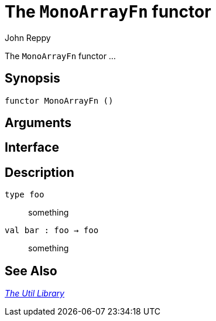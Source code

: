 = The `MonoArrayFn` functor
:Author: John Reppy
:Date: {release-date}
:stem: latexmath
:source-highlighter: pygments
:VERSION: {smlnj-version}

The `MonoArrayFn` functor ...

== Synopsis

[source,sml]
------------
functor MonoArrayFn ()
------------

== Arguments

[source,sml]
------------
------------

== Interface

[source,sml]
------------
------------

== Description

`[.kw]#type# foo`::
  something

`[.kw]#val# bar : foo -> foo`::
  something

== See Also

xref:smlnj-lib.adoc[__The Util Library__]
